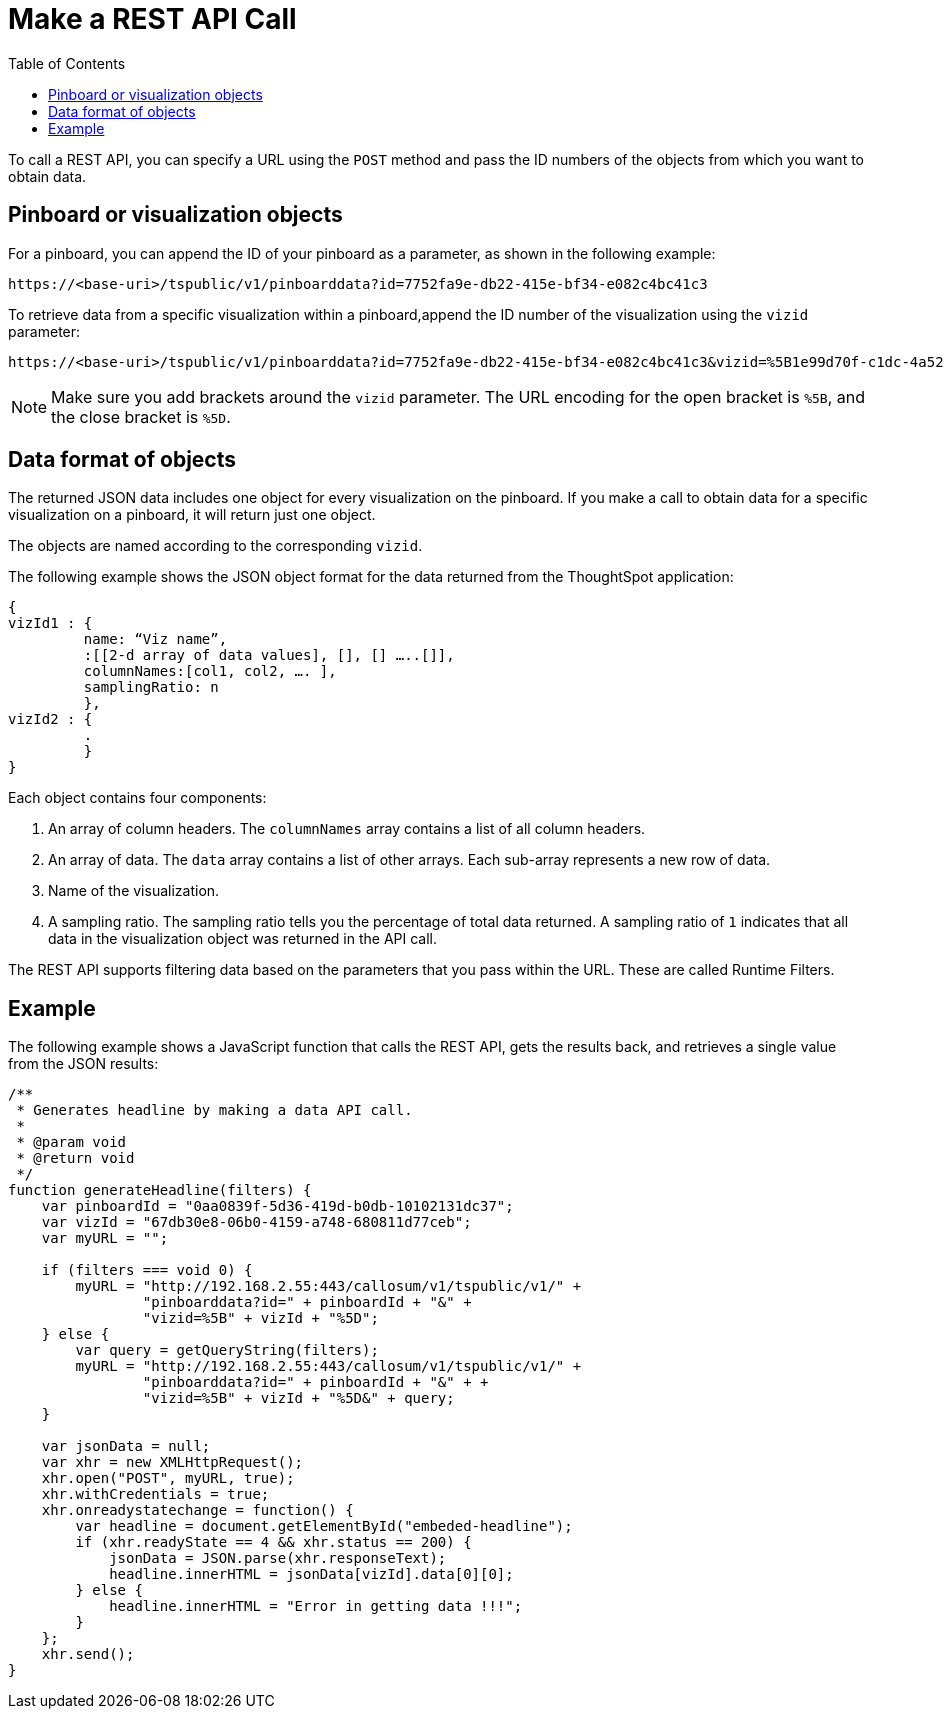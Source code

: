 
= Make a REST API Call
:toc: true

:page-title: Calling the Data REST API
:page-pageid: calling-rest-api
:page-description: Calling the Data REST API


To call a REST API, you can specify a URL using the `POST` method and pass the ID numbers of the objects from which you want to obtain data.

== Pinboard or visualization objects

For a pinboard, you can append the ID of your pinboard as a parameter, as shown in the following example:

----
https://<base-uri>/tspublic/v1/pinboarddata?id=7752fa9e-db22-415e-bf34-e082c4bc41c3
----

To retrieve data from a specific visualization within a pinboard,append the ID number of the visualization using the `vizid` parameter:

----
https://<base-uri>/tspublic/v1/pinboarddata?id=7752fa9e-db22-415e-bf34-e082c4bc41c3&vizid=%5B1e99d70f-c1dc-4a52-9980-cfd4d14ba6d6%5D
----

[NOTE]
Make sure you add brackets around the `vizid` parameter.
The URL encoding for the open bracket is `%5B`, and the close bracket is `%5D`.


== Data format of objects

The returned JSON data includes one object for every visualization on the pinboard. 
If you make a call to obtain data for a specific visualization on a pinboard, it will return just one object.

The objects are named according to the corresponding `vizid`.

The following example shows the JSON object format for the data returned from the ThoughtSpot application:

[source, JSON]
----
{
vizId1 : {
         name: “Viz name”,
         :[[2-d array of data values], [], [] …..[]],
         columnNames:[col1, col2, …. ],
         samplingRatio: n
         },
vizId2 : {
         .
         }
}
----

Each object contains four components:

. An array of column headers. The `columnNames` array contains a list of all column headers.
. An array of data. The `data` array contains a list of other arrays. 
 Each sub-array represents a new row of data.
. Name of the visualization.
. A sampling ratio.
The sampling ratio tells you the percentage of total data returned.
A sampling ratio of `1` indicates that all data in the visualization object was returned in the API call.

The REST API supports filtering data based on the parameters that you pass within the URL.
These are called Runtime Filters.

== Example

The following example shows a JavaScript function that calls the REST API, gets the results back, and retrieves a single value from the JSON results:

[source, JSON]
----
/**
 * Generates headline by making a data API call.
 *
 * @param void
 * @return void
 */
function generateHeadline(filters) {
    var pinboardId = "0aa0839f-5d36-419d-b0db-10102131dc37";
    var vizId = "67db30e8-06b0-4159-a748-680811d77ceb";
    var myURL = "";

    if (filters === void 0) {
        myURL = "http://192.168.2.55:443/callosum/v1/tspublic/v1/" +
                "pinboarddata?id=" + pinboardId + "&" +
                "vizid=%5B" + vizId + "%5D";
    } else {
        var query = getQueryString(filters);
        myURL = "http://192.168.2.55:443/callosum/v1/tspublic/v1/" +
                "pinboarddata?id=" + pinboardId + "&" + +
                "vizid=%5B" + vizId + "%5D&" + query;
    }

    var jsonData = null;
    var xhr = new XMLHttpRequest();
    xhr.open("POST", myURL, true);
    xhr.withCredentials = true;
    xhr.onreadystatechange = function() {
        var headline = document.getElementById("embeded-headline");
        if (xhr.readyState == 4 && xhr.status == 200) {
            jsonData = JSON.parse(xhr.responseText);
            headline.innerHTML = jsonData[vizId].data[0][0];
        } else {
            headline.innerHTML = "Error in getting data !!!";
        }
    };
    xhr.send();
}
----
